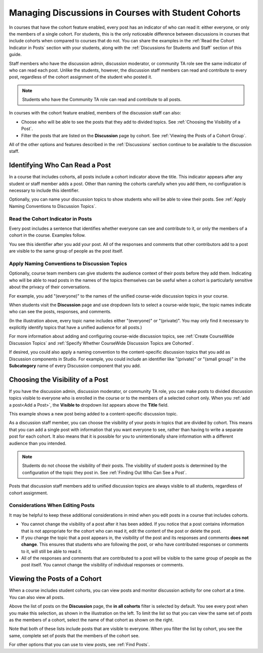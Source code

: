 .. _Moderating Discussions for Cohorts:


##########################################################
Managing Discussions in Courses with Student Cohorts
##########################################################

In courses that have the cohort feature enabled, every post has an indicator of
who can read it: either everyone, or only the members of a single cohort. For
students, this is the only noticeable difference between discussions in courses
that include cohorts when compared to courses that do not. You can share the
examples in the :ref:`Read the Cohort Indicator in Posts` section with your
students, along with the :ref:`Discussions for Students and Staff` section of
this guide.

Staff members who have the discussion admin, discussion moderator, or community
TA role see the same indicator of who can read each post. Unlike the students,
however, the discussion staff members can read and contribute to every post,
regardless of the cohort assignment of the student who posted it.

.. note:: Students who have the Community TA role can read and 
 contribute to all posts.

In courses with the cohort feature enabled, members of the discussion staff can
also:

* Choose who will be able to see the posts that they add to divided topics. See
  :ref:`Choosing the Visibility of a Post`.

* Filter the posts that are listed on the **Discussion** page by cohort.
  See :ref:`Viewing the Posts of a Cohort Group`.
  
All of the other options and features described in the :ref:`Discussions`
section continue to be available to the discussion staff.

.. _Finding Out Who Can See a Post:

********************************
Identifying Who Can Read a Post
********************************

In a course that includes cohorts, all posts include a cohort indicator above
the title. This indicator appears after any student or staff member adds a
post. Other than naming the cohorts carefully when you add them, no
configuration is necessary to include this identifier.

Optionally, you can name your discussion topics to show students who will be
able to view their posts. See :ref:`Apply Naming Conventions to Discussion
Topics`.

.. _Read the Cohort Indicator in Posts:

==================================
Read the Cohort Indicator in Posts
==================================

Every post includes a sentence that identifies whether everyone can see and
contribute to it, or only the members of a cohort in the course. Examples
follow.

.. image:: ../../../shared/building_and_running_chapters/Images/post_visible_all.png
 :alt: A discussion topic post with "This post is visible to everyone" above 
       the title

.. image:: ../../../shared/building_and_running_chapters/Images/post_visible_cohort.png
 :alt: A discussion topic post with "This post is visible to" and a cohort name
       above the title

You see this identifier after you add your post. All of the responses and
comments that other contributors add to a post are visible to the same group of
people as the post itself.

.. _Apply Naming Conventions to Discussion Topics:

=========================================================
Apply Naming Conventions to Discussion Topics
=========================================================

Optionally, course team members can give students the audience context of their
posts before they add them. Indicating who will be able to read posts in the
names of the topics themselves can be useful when a cohort is particularly
sensitive about the privacy of their conversations.

For example, you add "(everyone)" to the names of the unified course-wide
discussion topics in your course.

.. image:: ../../../shared/building_and_running_chapters/Images/discussion_category_names.png
 :alt: The names you supply for course-wide topics in Studio appear on the 
       dropdown list of discussion topics in the live course

When students visit the **Discussion** page and use dropdown lists to select a
course-wide topic, the topic names indicate who can see the posts, responses,
and comments.

(In the illustration above, every topic name includes either "(everyone)" or
"(private)". You may only find it necessary to explicitly identify topics that
have a unified audience for all posts.)

For more information about adding and configuring course-wide discussion topics,
see :ref:`Create CourseWide Discussion Topics` and :ref:`Specify Whether
CourseWide Discussion Topics are Cohorted`.

If desired, you could also apply a naming convention to the content-specific
discussion topics that you add as Discussion components in Studio. For example,
you could include an identifier like "(private)" or "(small group)" in the
**Subcategory** name of every Discussion component that you add.

.. image:: ../../../shared/building_and_running_chapters/Images/discussion_topic_names.png
 :alt: The Subcategory name that you supply for a Discussion component in
       Studio appears on the dropdown lists of discussion topics in the live
       course

.. _Choosing the Visibility of a Post:

***************************************
Choosing the Visibility of a Post
***************************************

If you have the discussion admin, discussion moderator, or community TA role,
you can make posts to divided discussion topics visible to everyone who is
enrolled in the course or to the members of a selected cohort only. When
you :ref:`add a post<Add a Post>`, the **Visible to** dropdown list appears
above the **Title** field.

This example shows a new post being added to a content-specific
discussion topic.

.. image:: ../../../shared/building_and_running_chapters/Images/visible_to_contentspecific.png
 :alt: The fields and controls that appear when a staff member clicks 
       New Post for a content-specific topic

As a discussion staff member, you can choose the visibility of your posts in
topics that are divided by cohort. This means that you can add a single post
with information that you want everyone to see, rather than having to write a
separate post for each cohort. It also means that it is possible for you
to unintentionally share information with a different audience than you
intended.

.. note:: Students do not choose the visibility of their posts. The 
 visibility of student posts is determined by the configuration of the topic
 they post in. See :ref:`Finding Out Who Can See a Post`.

Posts that discussion staff members add to unified discussion topics are always
visible to all students, regardless of cohort assignment.

.. _Considerations When Editing Posts:

===================================
Considerations When Editing Posts
===================================

It may be helpful to keep these additional considerations in mind when you edit
posts in a course that includes cohorts.

* You cannot change the visibility of a post after it has been added. If you
  notice that a post contains information that is not appropriate for the
  cohort who can read it, edit the content of the post or delete the post.

* If you change the topic that a post appears in, the visibility of the post
  and its responses and comments **does not change**. This ensures that
  students who are following the post, or who have contributed responses or
  comments to it, will still be able to read it.

* All of the responses and comments that are contributed to a post will be
  visible to the same group of people as the post itself. You cannot change the
  visibility of individual responses or comments.

.. _Viewing the Posts of a Cohort Group:

*****************************
Viewing the Posts of a Cohort
*****************************

When a course includes student cohorts, you can view posts and monitor
discussion activity for one cohort at a time. You can also view all
posts.

Above the list of posts on the **Discussion** page, the **in all cohorts**
filter is selected by default. You see every post when you make this selection,
as shown in the illustration on the left. To limit the list so that you can
view the same set of posts as the members of a cohort, select the name
of that cohort as shown on the right.

.. image:: ../../../shared/building_and_running_chapters/Images/viewing_all_or_cohort.png
 :alt: The list of posts on the Discussion page, first showing all posts then 
  showing only posts that members of the University Alumni cohort can see

Note that both of these lists include posts that are visible to
everyone. When you filter the list by cohort, you see the same, complete
set of posts that the members of the cohort see.

For other options that you can use to view posts, see :ref:`Find Posts`.
